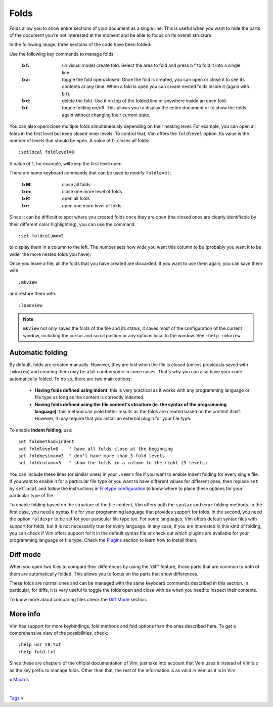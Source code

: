 
.. role:: key
.. default-role:: key

Folds
=====

Folds allow you to show entire sections of your document as a single line. This
is useful when you want to hide the parts of the document you're not interested
at the moment and be able to focus on its overall structure.

In the following image, three sections of the code have been folded:

.. image:: /static/img/screenshots/folds.png
    :class: screenshot
    :target: /static/img/screenshots/folds.png

Use the following key commands to manage folds:

    :`b` `f`: (in visual mode) create fold. Select the area to fold and
        press `b` `f` to fold it into a single line.

    :`b` `a`: toggle the fold open/closed. Once the fold is created, you can open
        or close it to see its contents at any time. When a fold is open you can
        create nested folds inside it (again with `b` `f`).

    :`b` `d`: delete the fold. Use it on top of the folded line or anywhere
        inside an open fold.

    :`b` `i`: toggle folding on/off. This allows you to display the entire
        document or to show the folds again without changing their current
        state.

You can also open/close multiple folds simultaneously depending on their nesting
level. For example, you can open all folds in the first level but keep closed
inner levels. To control that, Vim offers the ``foldlevel`` option. Its value is
the number of levels that should be open. A value of 0, closes all folds::

    :setlocal foldlevel=0

A value of 1, for example, will keep the first level open.

There are some keyboard commands that can be used to modify ``foldlevel``:

    :`b` `M`: close all folds
    :`b` `m`: close one more level of folds
    :`b` `R`: open all folds
    :`b` `r`: open one more level of folds

Since it can be difficult to spot where you created folds once they are open
(the closed ones are clearly identifiable by their different color
highlighting), you can use the command::

    :set foldcolumn=3

to display them in a column to the left. The number sets how wide you want this
column to be (probably you want it to be wider the more nested folds you have):

.. image:: /static/img/screenshots/folds-foldcolumn.png
    :class: screenshot
    :target: /static/img/screenshots/folds-foldcolumn.png

Once you leave a file, all the folds that you have created are discarded. If you
want to use them again, you can save them with::

    :mkview

and restore them with::

    :loadview

.. Note::

    ``mkview`` not only saves the folds of the file and its status, it saves
    most of the configuration of the current window, including the cursor and
    scroll postion or any options local to the window. See ``:help :mkview``.


Automatic folding
-----------------

By default, folds are created manually. However, they are lost when the file is
closed (unless previously saved with ``:mkview``) and creating them may be a bit
cumbersome in some cases. That's why you can also have your code automatically
folded. To do so, there are two main options:

    * **Having folds defined using indent**: this is very practical as it works
      with any programming language or file type as long as the content is
      correctly indented.

    * **Having folds defined using the file content's structure (ie. the
      syntax of the programming language)**: this method can yield better results
      as the folds are created based on the content itself. However, it may
      require that you install an external plugin for your file type.

To enable **indent folding**, use::

    set foldmethod=indent
    set foldlevel=0    " have all folds close at the beginning
    set foldnestmax=3  " don't have more than 3 fold levels
    set foldcolumn=3   " show the folds in a column to the right (3 levels)

You can include these lines (or similar ones) in your ``.vemrc`` file if you
want to enable indent folding for every single file. If you want to enable it
for a particular file type or you want to have different values for different
ones, then replace ``set`` by ``setlocal`` and follow the instructions in
`Filetype configuration </config/essentials/configuration-per-filetype.html>`_ to
know where to place these options for your particular type of file.

To enable folding based on the structure of the file content, Vim offers both
the ``syntax`` and ``expr`` folding methods. In the first case, you need a syntax file
for your programming language that provides support for folds. In the second,
you need the option ``foldexpr`` to be set for your particular file type too.
For some languages, Vim offers default syntax files with support for folds, but
it is not necessarily true for every language. In any case, if you are
interested in this kind of folding, you can check if Vim offers support for it
in the default syntax file or check out which plugins are available for your
programming language or file type. Check the `Plugins </plugins.html>`_ section
to learn how to install them.


Diff mode
---------

When you open two files to compare their differences by using the 'diff'
feature, those parts that are common to both of them are automatically folded.
This allows you to focus on the parts that show differences.

These folds are normal ones and can be managed with the same keyboard commands
described in this section. In particular, for diffs, it is very useful to toggle
the folds open and close with `ba` when you need to inspect their contents.

To know more about comparing files check the `Diff Mode </docs/diff.html>`_
section.


More info
---------

Vim has support for more keybindings, fold methods and fold options than the
ones described here. To get a comprehensive view of the possibilities, check::

    :help usr_28.txt
    :help fold.txt

Since these are chapters of the official documentation of Vim, just take into
account that Vem uses ``b`` instead of Vim's ``z`` as the key prefix to manage
folds. Other than that, the rest of the information is as valid in Vem as it is
in Vim.

.. container:: browsing-links

    « `Macros </docs/users-guide/macros.html>`_

    |

    `Tags </docs/users-guide/tags.html>`_ »

